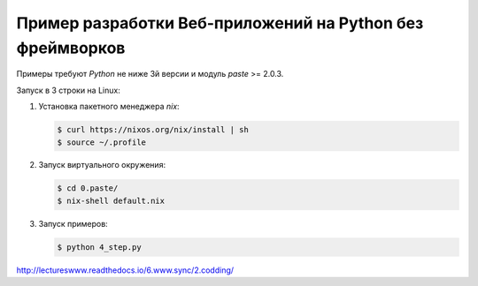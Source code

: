Пример разработки Веб-приложений на Python без фреймворков
==========================================================

Примеры требуют `Python` не ниже 3й версии и модуль `paste` >= 2.0.3.

Запуск в 3 строки на Linux:

1. Установка пакетного менеджера `nix`:

   .. code-block:: bash

       $ curl https://nixos.org/nix/install | sh
       $ source ~/.profile

2. Запуск виртуального окружения:

   .. code-block:: bash

       $ cd 0.paste/
       $ nix-shell default.nix

3. Запуск примеров:

   .. code-block:: bash

       $ python 4_step.py

http://lectureswww.readthedocs.io/6.www.sync/2.codding/
